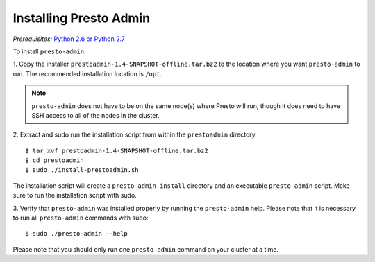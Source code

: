 .. _presto-admin-installation-label:

=======================
Installing Presto Admin
=======================
*Prerequisites:* `Python 2.6 or Python 2.7 <https://www.python.org/downloads>`_


To install ``presto-admin``:
 
1. Copy the installer ``prestoadmin-1.4-SNAPSHOT-offline.tar.bz2`` to the location where you want
``presto-admin`` to run. The recommended installation location is ``/opt``.


.. NOTE:: 
    ``presto-admin`` does not have to be on the same node(s) where Presto will run,
    though it does need to have SSH access to all of the nodes in the cluster.

2. Extract and sudo run the installation script from within the ``prestoadmin`` directory.
::

 $ tar xvf prestoadmin-1.4-SNAPSHOT-offline.tar.bz2
 $ cd prestoadmin
 $ sudo ./install-prestoadmin.sh

The installation script will create a ``presto-admin-install`` directory and an
executable ``presto-admin`` script. Make sure to run the installation script
with sudo.

3. Verify that ``presto-admin`` was installed properly by running the
``presto-admin`` help.  Please note that it is necessary to run all
``presto-admin`` commands with sudo:
::

 $ sudo ./presto-admin --help

Please note that you should only run one ``presto-admin`` command on your
cluster at a time.
